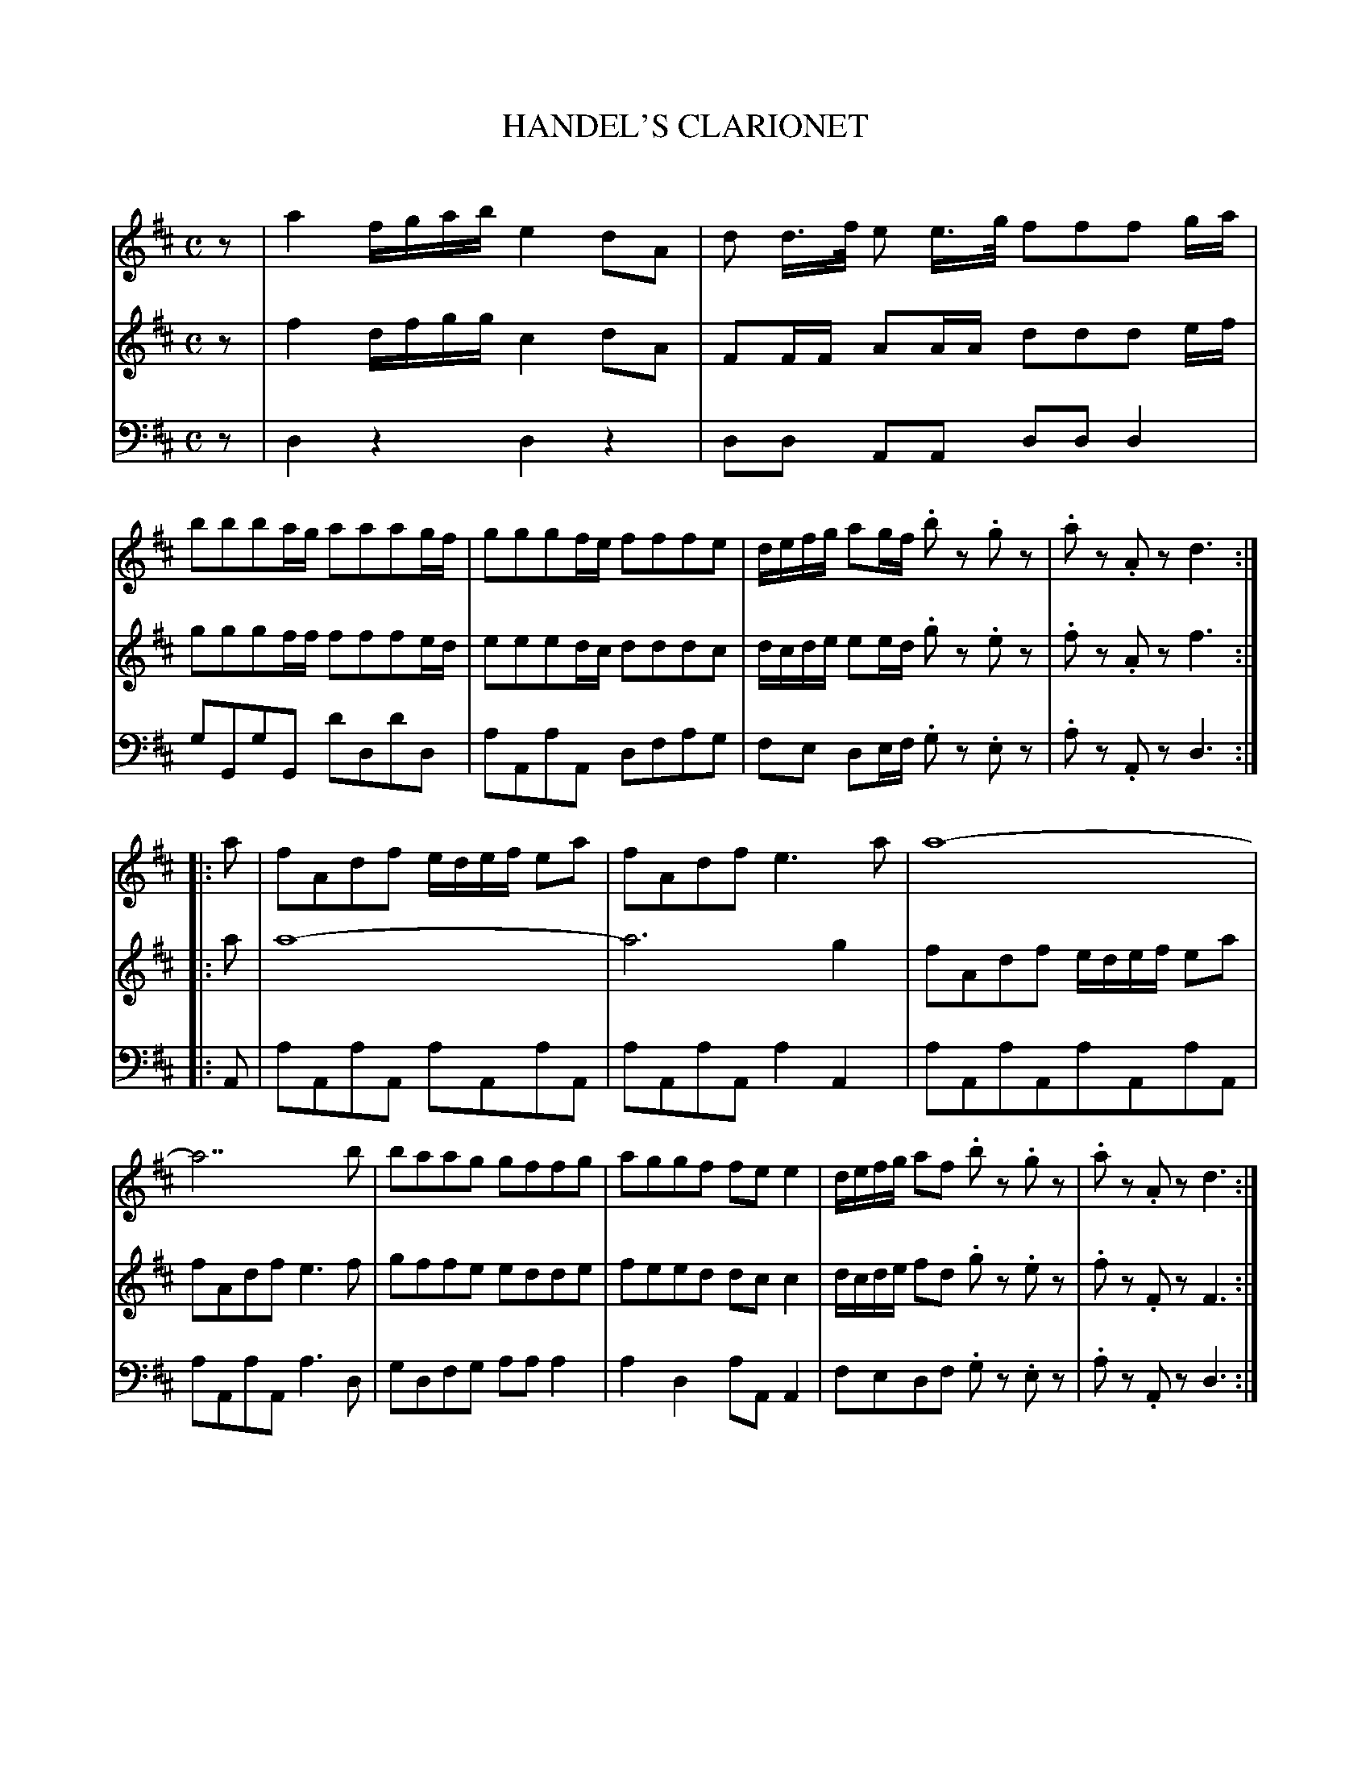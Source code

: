 X: 10101
T: HANDEL'S CLARIONET
C:
%R: march
B: Elias Howe "The Musician's Companion" Part 1 1842 p.10 #1
S: http://imslp.org/wiki/The_Musician's_Companion_(Howe,_Elias)
Z: 2015 John Chambers <jc:trillian.mit.edu>
N: Initial rest added to fix the rhythms of repeats.
N: The full-bar beam in bar 9 of the bass is probably a typo, but it doesn't cause any problems.
M: C
L: 1/16
K: D
% - - - - - - - - - - - - - - - - - - - - - - - - -
V: 1 staves=3
z2 |\
a4 fgab e4 d2A2 | d2 d>f e2 e>g f2f2f2 ga |\
b2b2b2ag a2a2a2gf | g2g2g2fe f2f2f2e2 |\
defg a2gf .b2z2 .g2z2 | .a2z2 .A2z2 d6 :| 
|: a2 |\
f2A2d2f2 edef e2a2 | f2A2d2f2 e6 a2 |\
a16- | a14 b2 |\
b2a2a2g2  g2f2f2g2 | a2g2g2f2 f2e2 e4 |\
defg a2f2 .b2z2 .g2z2 | .a2z2 .A2z2 d6 :|
% - - - - - - - - - - - - - - - - - - - - - - - - -
V: 2
z2 |\
f4 dfgg c4 d2A2 | F2FF A2AA d2d2d2 ef |\
g2g2g2ff f2f2f2ed | e2e2e2dc d2d2d2c2 |\
dcde e2ed .g2z2 .e2z2 | .f2z2 .A2z2 f6 :|
|: a2 |\
a16- | a12 g4 |\
f2A2d2f2 edef e2a2 | f2A2d2f2 e6 f2 |\
g2f2f2e2 e2d2d2e2 | f2e2e2d2 d2c2 c4 |\
dcde f2d2 .g2z2 .e2z2 | .f2z2 .F2z2 F6 :|
% - - - - - - - - - - - - - - - - - - - - - - - - -
V: 3 clef=bass middle=d
z2 |\
d4z4 d4z4 | d2d2 A2A2 d2d2 d4 |\
g2G2g2G2 d'2d2d'2d2 | a2A2a2A2 d2f2a2g2 |\
f2e2 d2ef .g2z2 .e2z2 | .a2z2 .A2z2 d6 :|
|: A2 |\
a2A2a2A2 a2A2a2A2 | a2A2a2A2 a4 A4 |\
a2A2a2A2a2A2a2A2 | a2A2a2A2 a6 d2 |\
g2d2f2g2 a2a2 a4 | a4 d4 a2A2 A4 |\
f2e2d2f2 .g2z2 .e2z2 | .a2z2 .A2z2 d6 :|
% - - - - - - - - - - - - - - - - - - - - - - - - -
